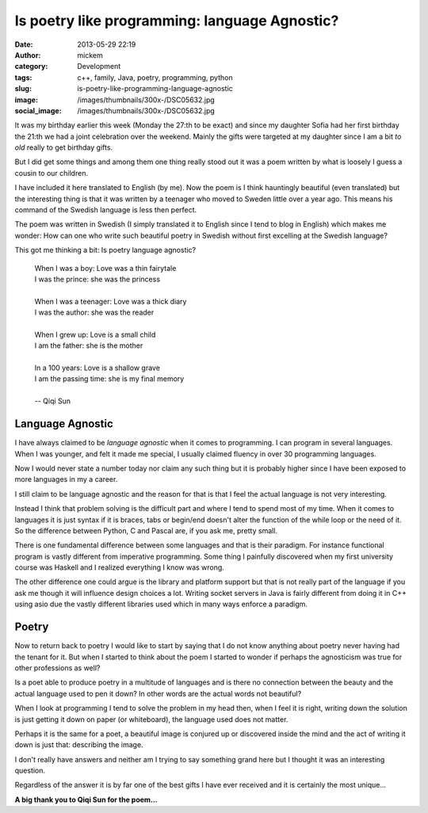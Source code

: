 Is poetry like programming: language Agnostic?
##############################################
:date: 2013-05-29 22:19
:author: mickem
:category: Development
:tags: c++, family, Java, poetry, programming, python
:slug: is-poetry-like-programming-language-agnostic
:image: /images/thumbnails/300x-/DSC05632.jpg
:social_image: /images/thumbnails/300x-/DSC05632.jpg

It was my birthday earlier this week (Monday the 27:th to be
exact) and since my daughter Sofia had her first birthday the 21:th we
had a joint celebration over the weekend. Mainly the gifts were targeted
at my daughter since I am a bit *to old* really to get birthday gifts.

But I did get some things and among them one thing really stood out it
was a poem written by what is loosely I guess a cousin to our children.

.. PELICAN_END_SUMMARY

I have included it here translated to English (by me). Now the poem is I
think hauntingly beautiful (even translated) but the interesting thing
is that it was written by a teenager who moved to Sweden little over a
year ago. This means his command of the Swedish language is less then
perfect.

The poem was written in Swedish (I simply translated it to English since
I tend to blog in English) which makes me wonder: How can one who write
such beautiful poetry in Swedish without first excelling at the Swedish
language?

This got me thinking a bit: Is poetry language agnostic?

 | When I was a boy: Love was a thin fairytale
 | I was the prince: she was the princess
 | 
 | When I was a teenager: Love was a thick diary
 | I was the author: she was the reader
 | 
 | When I grew up: Love is a small child
 | I am the father: she is the mother
 | 
 | In a 100 years: Love is a shallow grave
 | I am the passing time: she is my final memory
 | 
 | -- Qiqi Sun

Language Agnostic
=================

|DSC04840| I have always claimed to be *language agnostic* when it
comes to programming. I can program in several languages. When I was
younger, and felt it made me special, I usually claimed fluency in over
30 programming languages.

Now I would never state a number today nor claim any such thing but it
is probably higher since I have been exposed to more languages in my a
career.

I still claim to be language agnostic and the reason for that is that I
feel the actual language is not very interesting.

Instead I think that problem solving is the difficult part and where I
tend to spend most of my time. When it comes to languages it is just
syntax if it is braces, tabs or begin/end doesn't alter the function of
the while loop or the need of it. So the difference between Python, C
and Pascal are, if you ask me, pretty small.

There is one fundamental difference between some languages and that is
their paradigm. For instance functional program is vastly different from
imperative programming. Some thing I painfully discovered when my first
university course was Haskell and I realized everything I know was
wrong.

The other difference one could argue is the library and platform support
but that is not really part of the language if you ask me though it will
influence design choices a lot. Writing socket servers in Java is fairly
different from doing it in C++ using asio due the vastly different
libraries used which in many ways enforce a paradigm.

Poetry
======

|IMAG0178| Now to return back to poetry I would like to start by saying
that I do not know anything about poetry never having had the tenant for
it. But when I started to think about the poem I started to wonder if
perhaps the agnosticism was true for other professions as well?

Is a poet able to produce poetry in a multitude of languages and is
there no connection between the beauty and the actual language used to
pen it down? In other words are the actual words not beautiful?

When I look at programming I tend to solve the problem in my head then,
when I feel it is right, writing down the solution is just getting it
down on paper (or whiteboard), the language used does not matter.

Perhaps it is the same for a poet, a beautiful image is conjured up or
discovered inside the mind and the act of writing it down is just that:
describing the image.

I don't really have answers and neither am I trying to say something
grand here but I thought it was an interesting question.

Regardless of the answer it is by far one of the best gifts I have ever
received and it is certainly the most unique...

**A big thank you to Qiqi Sun for the poem…**

.. |DSC04840| image:: /images/thumbnails/300x-/DSC04840.jpg
.. |IMAG0178| image:: /images/thumbnails/300x-/IMAG0178.jpg
